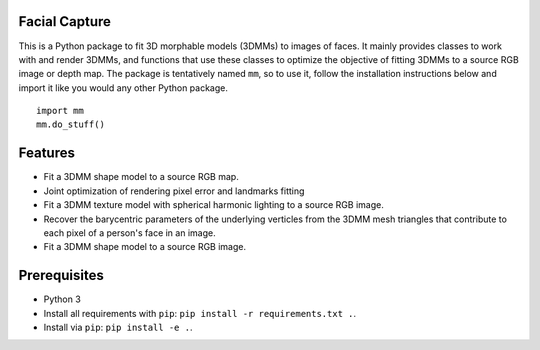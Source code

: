 Facial Capture
===========

This is a Python package to fit 3D morphable models (3DMMs) to images of faces. It mainly provides classes to work with and render 3DMMs, and functions that use these classes to optimize the objective of fitting 3DMMs to a source RGB image or depth map. The package is tentatively named ``mm``, so to use it, follow the installation instructions below and import it like you would any other Python package. ::

	import mm
	mm.do_stuff()

Features
========

* Fit a 3DMM shape model to a source RGB map.
* Joint optimization of rendering pixel error and landmarks fitting
* Fit a 3DMM texture model with spherical harmonic lighting to a source RGB image.
* Recover the barycentric parameters of the underlying verticles from the 3DMM mesh triangles that contribute to each pixel of a person's face in an image.
* Fit a 3DMM shape model to a source RGB image.

Prerequisites
=============

* Python 3
* Install all requirements with ``pip``: ``pip install -r requirements.txt .``.
* Install via ``pip``: ``pip install -e .``.